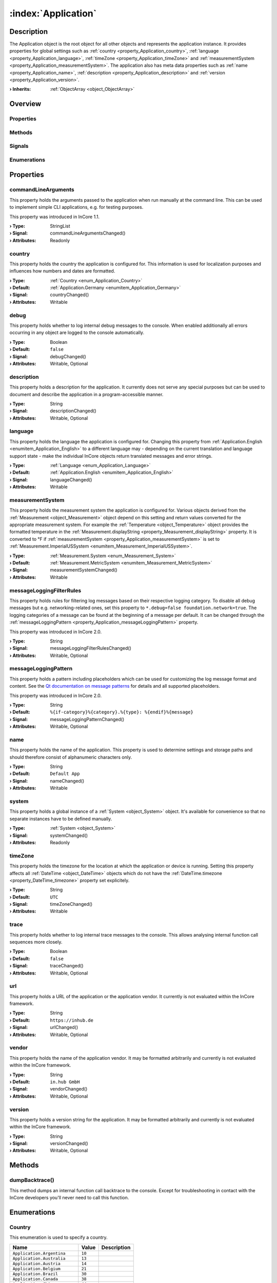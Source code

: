 
.. _object_Application:


:index:`Application`
--------------------

Description
***********

The Application object is the root object for all other objects and represents the application instance. It provides properties for global settings such as :ref:`country <property_Application_country>`, :ref:`language <property_Application_language>`, :ref:`timeZone <property_Application_timeZone>` and :ref:`measurementSystem <property_Application_measurementSystem>`. The application also has meta data properties such as :ref:`name <property_Application_name>`, :ref:`description <property_Application_description>` and :ref:`version <property_Application_version>`.

:**› Inherits**: :ref:`ObjectArray <object_ObjectArray>`

Overview
********

Properties
++++++++++

.. hlist::
  :columns: 3

  * :ref:`commandLineArguments <property_Application_commandLineArguments>`
  * :ref:`country <property_Application_country>`
  * :ref:`debug <property_Application_debug>`
  * :ref:`description <property_Application_description>`
  * :ref:`language <property_Application_language>`
  * :ref:`measurementSystem <property_Application_measurementSystem>`
  * :ref:`messageLoggingFilterRules <property_Application_messageLoggingFilterRules>`
  * :ref:`messageLoggingPattern <property_Application_messageLoggingPattern>`
  * :ref:`name <property_Application_name>`
  * :ref:`system <property_Application_system>`
  * :ref:`timeZone <property_Application_timeZone>`
  * :ref:`trace <property_Application_trace>`
  * :ref:`url <property_Application_url>`
  * :ref:`vendor <property_Application_vendor>`
  * :ref:`version <property_Application_version>`
  * :ref:`ObjectArray.objects <property_ObjectArray_objects>`
  * :ref:`Object.objectId <property_Object_objectId>`
  * :ref:`Object.parent <property_Object_parent>`

Methods
+++++++

.. hlist::
  :columns: 1

  * :ref:`dumpBacktrace() <method_Application_dumpBacktrace>`
  * :ref:`Object.fromJson() <method_Object_fromJson>`
  * :ref:`Object.toJson() <method_Object_toJson>`

Signals
+++++++

.. hlist::
  :columns: 1

  * :ref:`ObjectArray.objectsDataChanged() <signal_ObjectArray_objectsDataChanged>`
  * :ref:`Object.completed() <signal_Object_completed>`

Enumerations
++++++++++++

.. hlist::
  :columns: 1

  * :ref:`Country <enum_Application_Country>`
  * :ref:`Language <enum_Application_Language>`



Properties
**********


.. _property_Application_commandLineArguments:

.. _signal_Application_commandLineArgumentsChanged:

.. index::
   single: commandLineArguments

commandLineArguments
++++++++++++++++++++

This property holds the arguments passed to the application when run manually at the command line. This can be used to implement simple CLI applications, e.g. for testing purposes.

This property was introduced in InCore 1.1.

:**› Type**: StringList
:**› Signal**: commandLineArgumentsChanged()
:**› Attributes**: Readonly


.. _property_Application_country:

.. _signal_Application_countryChanged:

.. index::
   single: country

country
+++++++

This property holds the country the application is configured for. This information is used for localization purposes and influences how numbers and dates are formatted.

:**› Type**: :ref:`Country <enum_Application_Country>`
:**› Default**: :ref:`Application.Germany <enumitem_Application_Germany>`
:**› Signal**: countryChanged()
:**› Attributes**: Writable


.. _property_Application_debug:

.. _signal_Application_debugChanged:

.. index::
   single: debug

debug
+++++

This property holds whether to log internal debug messages to the console. When enabled additionally all errors occurring in any object are logged to the console automatically.

:**› Type**: Boolean
:**› Default**: ``false``
:**› Signal**: debugChanged()
:**› Attributes**: Writable, Optional


.. _property_Application_description:

.. _signal_Application_descriptionChanged:

.. index::
   single: description

description
+++++++++++

This property holds a description for the application. It currently does not serve any special purposes but can be used to document and describe the application in a program-accessible manner.

:**› Type**: String
:**› Signal**: descriptionChanged()
:**› Attributes**: Writable, Optional


.. _property_Application_language:

.. _signal_Application_languageChanged:

.. index::
   single: language

language
++++++++

This property holds the language the application is configured for. Changing this property from :ref:`Application.English <enumitem_Application_English>` to a different language may - depending on the current translation and language support state - make the individual InCore objects return translated messages and error strings.

:**› Type**: :ref:`Language <enum_Application_Language>`
:**› Default**: :ref:`Application.English <enumitem_Application_English>`
:**› Signal**: languageChanged()
:**› Attributes**: Writable


.. _property_Application_measurementSystem:

.. _signal_Application_measurementSystemChanged:

.. index::
   single: measurementSystem

measurementSystem
+++++++++++++++++

This property holds the measurement system the application is configured for. Various objects derived from the :ref:`Measurement <object_Measurement>` object depend on this setting and return values converted for the appropriate measurement system. For example the :ref:`Temperature <object_Temperature>` object provides the formatted temperature in the :ref:`Measurement.displayString <property_Measurement_displayString>` property. It is converted to °F if :ref:`measurementSystem <property_Application_measurementSystem>` is set to :ref:`Measurement.ImperialUSSystem <enumitem_Measurement_ImperialUSSystem>`.

:**› Type**: :ref:`Measurement.System <enum_Measurement_System>`
:**› Default**: :ref:`Measurement.MetricSystem <enumitem_Measurement_MetricSystem>`
:**› Signal**: measurementSystemChanged()
:**› Attributes**: Writable


.. _property_Application_messageLoggingFilterRules:

.. _signal_Application_messageLoggingFilterRulesChanged:

.. index::
   single: messageLoggingFilterRules

messageLoggingFilterRules
+++++++++++++++++++++++++

This property holds rules for filtering log messages based on their respective logging category. To disable all debug messages but e.g. networking-related ones, set this property to ``*.debug=false
foundation.network=true``. The logging categories of a message can be found at the beginning of a message per default. It can be changed through the :ref:`messageLoggingPattern <property_Application_messageLoggingPattern>` property.

.. seealso:: `Qt documentation on configuring logging categories <https://doc.qt.io/qt-5/qloggingcategory.html#configuring-categories>`_

This property was introduced in InCore 2.0.

:**› Type**: String
:**› Signal**: messageLoggingFilterRulesChanged()
:**› Attributes**: Writable, Optional


.. _property_Application_messageLoggingPattern:

.. _signal_Application_messageLoggingPatternChanged:

.. index::
   single: messageLoggingPattern

messageLoggingPattern
+++++++++++++++++++++

This property holds a pattern including placeholders which can be used for customizing the log message format and content. See the `Qt documentation on message patterns <https://doc.qt.io/qt-5/qtglobal.html#qSetMessagePattern>`_ for details and all supported placeholders.

This property was introduced in InCore 2.0.

:**› Type**: String
:**› Default**: ``%{if-category}%{category}.%{type}: %{endif}%{message}``
:**› Signal**: messageLoggingPatternChanged()
:**› Attributes**: Writable, Optional


.. _property_Application_name:

.. _signal_Application_nameChanged:

.. index::
   single: name

name
++++

This property holds the name of the application. This property is used to determine settings and storage paths and should therefore consist of alphanumeric characters only.

:**› Type**: String
:**› Default**: ``Default App``
:**› Signal**: nameChanged()
:**› Attributes**: Writable


.. _property_Application_system:

.. _signal_Application_systemChanged:

.. index::
   single: system

system
++++++

This property holds a global instance of a :ref:`System <object_System>` object. It's available for convenience so that no separate instances have to be defined manually.

:**› Type**: :ref:`System <object_System>`
:**› Signal**: systemChanged()
:**› Attributes**: Readonly


.. _property_Application_timeZone:

.. _signal_Application_timeZoneChanged:

.. index::
   single: timeZone

timeZone
++++++++

This property holds the timezone for the location at which the application or device is running. Setting this property affects all :ref:`DateTime <object_DateTime>` objects which do not have the :ref:`DateTime.timezone <property_DateTime_timezone>` property set explicitely.

:**› Type**: String
:**› Default**: ``UTC``
:**› Signal**: timeZoneChanged()
:**› Attributes**: Writable


.. _property_Application_trace:

.. _signal_Application_traceChanged:

.. index::
   single: trace

trace
+++++

This property holds whether to log internal trace messages to the console. This allows analysing internal function call sequences more closely.

:**› Type**: Boolean
:**› Default**: ``false``
:**› Signal**: traceChanged()
:**› Attributes**: Writable, Optional


.. _property_Application_url:

.. _signal_Application_urlChanged:

.. index::
   single: url

url
+++

This property holds a URL of the application or the application vendor. It currently is not evaluated within the InCore framework.

:**› Type**: String
:**› Default**: ``https://inhub.de``
:**› Signal**: urlChanged()
:**› Attributes**: Writable, Optional


.. _property_Application_vendor:

.. _signal_Application_vendorChanged:

.. index::
   single: vendor

vendor
++++++

This property holds the name of the application vendor. It may be formatted arbitrarily and currently is not evaluated within the InCore framework.

:**› Type**: String
:**› Default**: ``in.hub GmbH``
:**› Signal**: vendorChanged()
:**› Attributes**: Writable, Optional


.. _property_Application_version:

.. _signal_Application_versionChanged:

.. index::
   single: version

version
+++++++

This property holds a version string for the application. It may be formatted arbitrarily and currently is not evaluated within the InCore framework.

:**› Type**: String
:**› Signal**: versionChanged()
:**› Attributes**: Writable, Optional

Methods
*******


.. _method_Application_dumpBacktrace:

.. index::
   single: dumpBacktrace

dumpBacktrace()
+++++++++++++++

This method dumps an internal function call backtrace to the console. Except for troubleshooting in contact with the InCore developers you'll never need to call this function.


Enumerations
************


.. _enum_Application_Country:

.. index::
   single: Country

Country
+++++++

This enumeration is used to specify a country.

.. index::
   single: Application.Argentina
.. index::
   single: Application.Australia
.. index::
   single: Application.Austria
.. index::
   single: Application.Belgium
.. index::
   single: Application.Brazil
.. index::
   single: Application.Canada
.. index::
   single: Application.China
.. index::
   single: Application.CzechRepublic
.. index::
   single: Application.Denmark
.. index::
   single: Application.Estonia
.. index::
   single: Application.Finland
.. index::
   single: Application.France
.. index::
   single: Application.Germany
.. index::
   single: Application.India
.. index::
   single: Application.Indonesia
.. index::
   single: Application.Iran
.. index::
   single: Application.Italy
.. index::
   single: Application.Japan
.. index::
   single: Application.Latvia
.. index::
   single: Application.Lithuania
.. index::
   single: Application.Luxembourg
.. index::
   single: Application.Mexico
.. index::
   single: Application.Netherlands
.. index::
   single: Application.Norway
.. index::
   single: Application.Pakistan
.. index::
   single: Application.Poland
.. index::
   single: Application.Portugal
.. index::
   single: Application.Russia
.. index::
   single: Application.Spain
.. index::
   single: Application.Sweden
.. index::
   single: Application.Switzerland
.. index::
   single: Application.Turkey
.. index::
   single: Application.Ukraine
.. index::
   single: Application.UnitedKingdom
.. index::
   single: Application.UnitedStates
.. index::
   single: Application.Vietnam
.. list-table::
  :widths: auto
  :header-rows: 1

  * - Name
    - Value
    - Description

      .. _enumitem_Application_Argentina:
  * - ``Application.Argentina``
    - ``10``
    -  

      .. _enumitem_Application_Australia:
  * - ``Application.Australia``
    - ``13``
    -  

      .. _enumitem_Application_Austria:
  * - ``Application.Austria``
    - ``14``
    -  

      .. _enumitem_Application_Belgium:
  * - ``Application.Belgium``
    - ``21``
    -  

      .. _enumitem_Application_Brazil:
  * - ``Application.Brazil``
    - ``30``
    -  

      .. _enumitem_Application_Canada:
  * - ``Application.Canada``
    - ``38``
    -  

      .. _enumitem_Application_China:
  * - ``Application.China``
    - ``44``
    -  

      .. _enumitem_Application_CzechRepublic:
  * - ``Application.CzechRepublic``
    - ``57``
    -  

      .. _enumitem_Application_Denmark:
  * - ``Application.Denmark``
    - ``58``
    -  

      .. _enumitem_Application_Estonia:
  * - ``Application.Estonia``
    - ``68``
    -  

      .. _enumitem_Application_Finland:
  * - ``Application.Finland``
    - ``73``
    -  

      .. _enumitem_Application_France:
  * - ``Application.France``
    - ``74``
    -  

      .. _enumitem_Application_Germany:
  * - ``Application.Germany``
    - ``82``
    -  

      .. _enumitem_Application_India:
  * - ``Application.India``
    - ``100``
    -  

      .. _enumitem_Application_Indonesia:
  * - ``Application.Indonesia``
    - ``101``
    -  

      .. _enumitem_Application_Iran:
  * - ``Application.Iran``
    - ``102``
    -  

      .. _enumitem_Application_Italy:
  * - ``Application.Italy``
    - ``106``
    -  

      .. _enumitem_Application_Japan:
  * - ``Application.Japan``
    - ``108``
    -  

      .. _enumitem_Application_Latvia:
  * - ``Application.Latvia``
    - ``118``
    -  

      .. _enumitem_Application_Lithuania:
  * - ``Application.Lithuania``
    - ``124``
    -  

      .. _enumitem_Application_Luxembourg:
  * - ``Application.Luxembourg``
    - ``125``
    -  

      .. _enumitem_Application_Mexico:
  * - ``Application.Mexico``
    - ``139``
    -  

      .. _enumitem_Application_Netherlands:
  * - ``Application.Netherlands``
    - ``151``
    -  

      .. _enumitem_Application_Norway:
  * - ``Application.Norway``
    - ``161``
    -  

      .. _enumitem_Application_Pakistan:
  * - ``Application.Pakistan``
    - ``163``
    -  

      .. _enumitem_Application_Poland:
  * - ``Application.Poland``
    - ``172``
    -  

      .. _enumitem_Application_Portugal:
  * - ``Application.Portugal``
    - ``173``
    -  

      .. _enumitem_Application_Russia:
  * - ``Application.Russia``
    - ``178``
    -  

      .. _enumitem_Application_Spain:
  * - ``Application.Spain``
    - ``197``
    -  

      .. _enumitem_Application_Sweden:
  * - ``Application.Sweden``
    - ``205``
    -  

      .. _enumitem_Application_Switzerland:
  * - ``Application.Switzerland``
    - ``206``
    -  

      .. _enumitem_Application_Turkey:
  * - ``Application.Turkey``
    - ``217``
    -  

      .. _enumitem_Application_Ukraine:
  * - ``Application.Ukraine``
    - ``222``
    -  

      .. _enumitem_Application_UnitedKingdom:
  * - ``Application.UnitedKingdom``
    - ``224``
    -  

      .. _enumitem_Application_UnitedStates:
  * - ``Application.UnitedStates``
    - ``225``
    -  

      .. _enumitem_Application_Vietnam:
  * - ``Application.Vietnam``
    - ``232``
    -  


.. _enum_Application_Language:

.. index::
   single: Language

Language
++++++++

This enumeration is used to specify a language.

.. index::
   single: Application.Arabic
.. index::
   single: Application.Chinese
.. index::
   single: Application.Czech
.. index::
   single: Application.Danish
.. index::
   single: Application.Dutch
.. index::
   single: Application.English
.. index::
   single: Application.Estonian
.. index::
   single: Application.Finnish
.. index::
   single: Application.French
.. index::
   single: Application.German
.. index::
   single: Application.Hebrew
.. index::
   single: Application.Hindi
.. index::
   single: Application.Indonesian
.. index::
   single: Application.Italian
.. index::
   single: Application.Japanese
.. index::
   single: Application.Latvian
.. index::
   single: Application.Lithuanian
.. index::
   single: Application.Persian
.. index::
   single: Application.Polish
.. index::
   single: Application.Portuguese
.. index::
   single: Application.Russian
.. index::
   single: Application.Spanish
.. index::
   single: Application.Swedish
.. index::
   single: Application.Ukrainian
.. index::
   single: Application.Urdu
.. index::
   single: Application.Vietnamese
.. list-table::
  :widths: auto
  :header-rows: 1

  * - Name
    - Value
    - Description

      .. _enumitem_Application_Arabic:
  * - ``Application.Arabic``
    - ``8``
    -  

      .. _enumitem_Application_Chinese:
  * - ``Application.Chinese``
    - ``25``
    -  

      .. _enumitem_Application_Czech:
  * - ``Application.Czech``
    - ``28``
    -  

      .. _enumitem_Application_Danish:
  * - ``Application.Danish``
    - ``29``
    -  

      .. _enumitem_Application_Dutch:
  * - ``Application.Dutch``
    - ``30``
    -  

      .. _enumitem_Application_English:
  * - ``Application.English``
    - ``31``
    -  

      .. _enumitem_Application_Estonian:
  * - ``Application.Estonian``
    - ``33``
    -  

      .. _enumitem_Application_Finnish:
  * - ``Application.Finnish``
    - ``36``
    -  

      .. _enumitem_Application_French:
  * - ``Application.French``
    - ``37``
    -  

      .. _enumitem_Application_German:
  * - ``Application.German``
    - ``42``
    -  

      .. _enumitem_Application_Hebrew:
  * - ``Application.Hebrew``
    - ``48``
    -  

      .. _enumitem_Application_Hindi:
  * - ``Application.Hindi``
    - ``49``
    -  

      .. _enumitem_Application_Indonesian:
  * - ``Application.Indonesian``
    - ``52``
    -  

      .. _enumitem_Application_Italian:
  * - ``Application.Italian``
    - ``58``
    -  

      .. _enumitem_Application_Japanese:
  * - ``Application.Japanese``
    - ``59``
    -  

      .. _enumitem_Application_Latvian:
  * - ``Application.Latvian``
    - ``71``
    -  

      .. _enumitem_Application_Lithuanian:
  * - ``Application.Lithuanian``
    - ``73``
    -  

      .. _enumitem_Application_Persian:
  * - ``Application.Persian``
    - ``89``
    -  

      .. _enumitem_Application_Polish:
  * - ``Application.Polish``
    - ``90``
    -  

      .. _enumitem_Application_Portuguese:
  * - ``Application.Portuguese``
    - ``91``
    -  

      .. _enumitem_Application_Russian:
  * - ``Application.Russian``
    - ``96``
    -  

      .. _enumitem_Application_Spanish:
  * - ``Application.Spanish``
    - ``111``
    -  

      .. _enumitem_Application_Swedish:
  * - ``Application.Swedish``
    - ``114``
    -  

      .. _enumitem_Application_Ukrainian:
  * - ``Application.Ukrainian``
    - ``129``
    -  

      .. _enumitem_Application_Urdu:
  * - ``Application.Urdu``
    - ``130``
    -  

      .. _enumitem_Application_Vietnamese:
  * - ``Application.Vietnamese``
    - ``132``
    -  


.. _example_Application:


Example
*******

.. code-block:: qml

    import InCore.Foundation 2.0
    
    Application {
        id: app
    
        // populate metadata
        name: "example"
        version: "1.2.3"
        description: "Simple application example"
        url: "https://incore.readthedocs.io"
        vendor: "in.hub GmbH"
    
        // global settings
        country: Application.Germany
        language: Application.German
        timeZone: "Europe/Berlin"
    
        // print message when finished loading
        onCompleted: console.log("Example app ready")
    }
    